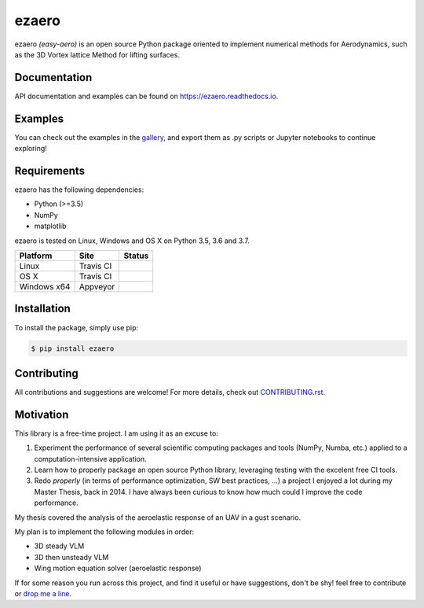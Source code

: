 .. |travisci| image:: https://img.shields.io/travis/partmor/ezaero/master.svg?style=flat-square&logo=travis
   :target: https://travis-ci.org/partmor/ezaero
   
.. |appveyor| image:: https://img.shields.io/appveyor/ci/partmor/ezaero/master.svg?style=flat-square&logo=appveyor
   :target: https://ci.appveyor.com/project/partmor/ezaero/branch/master

.. |license| image:: https://img.shields.io/badge/license-MIT-blue.svg?style=flat-square
   :target: https://github.com/partmor/ezaero/raw/master/LICENSE
   
.. |docs| image:: https://img.shields.io/badge/docs-latest-brightgreen.svg?style=flat-square
   :target: https://ezaero.readthedocs.io/en/latest/?badge=latest
   :alt: Documentation Status
   
.. |pypi_v| image:: https://img.shields.io/pypi/v/ezaero.svg
   :target: https://pypi.org/project/ezaero/
   :alt: Latest PyPI version
   
.. |pyversions| image:: https://img.shields.io/pypi/pyversions/ezaero.svg
   :target: https://pypi.org/project/ezaero/
   :alt: Python versions
   
.. |codecov| image:: https://img.shields.io/codecov/c/github/partmor/ezaero.svg?style=flat-square
   :target: https://codecov.io/github/partmor/ezaero?branch=master

ezaero
======

|travisci| |appveyor| |codecov| |docs| |license| |pypi_v| |pyversions| 

ezaero *(easy-aero)* is an open source Python package oriented to implement numerical
methods for Aerodynamics, such as the 3D Vortex lattice Method for lifting surfaces.

.. image:: https://github.com/partmor/ezaero/raw/master/docs/examples/cl_distribution.png
   :align: center
   :width: 200px

Documentation
-------------
|docs|

API documentation and examples can be found on https://ezaero.readthedocs.io.

Examples
--------

You can check out the examples in the `gallery`_, and export them as .py scripts or Jupyter notebooks to continue exploring!

.. _`gallery`: https://ezaero.readthedocs.io/en/latest/auto_examples/

Requirements
------------
ezaero has the following dependencies:

* Python (>=3.5)
* NumPy
* matplotlib

ezaero is tested on Linux, Windows and OS X on Python 3.5, 3.6 and 3.7.

==============  ============  ===================
Platform        Site          Status
==============  ============  ===================
Linux           Travis CI     |travisci|
OS X            Travis CI     |travisci|
Windows x64     Appveyor      |appveyor|
==============  ============  ===================

Installation
------------

To install the package, simply use pip:

.. code-block::

    $ pip install ezaero


Contributing
------------

All contributions and suggestions are welcome! For more details, check out `CONTRIBUTING.rst`_.

.. _`CONTRIBUTING.rst`: https://github.com/partmor/ezaero/blob/master/CONTRIBUTING.rst

Motivation
----------

This library is a free-time project. I am using it as an excuse to:

1) Experiment the performance of several scientific computing packages and tools (NumPy, Numba, etc.) applied to a computation-intensive application.
2) Learn how to properly package an open source Python library, leveraging testing with the excelent free CI tools.
3) Redo *properly* (in terms of performance optimization, SW best practices, ...) a project I enjoyed a lot during my Master Thesis, back in 2014. I have always been curious to know how much could I improve the code performance.


My thesis covered the analysis of the aeroelastic response of an UAV in a gust scenario.

My plan is to implement the following modules in order:

+ 3D steady VLM
+ 3D then unsteady VLM
+ Wing motion equation solver (aeroelastic response)

If for some reason you run across this project, and find it useful or have suggestions,
don't be shy! feel free to contribute or `drop me a line <mailto:part.morales@gmail.com>`_.
